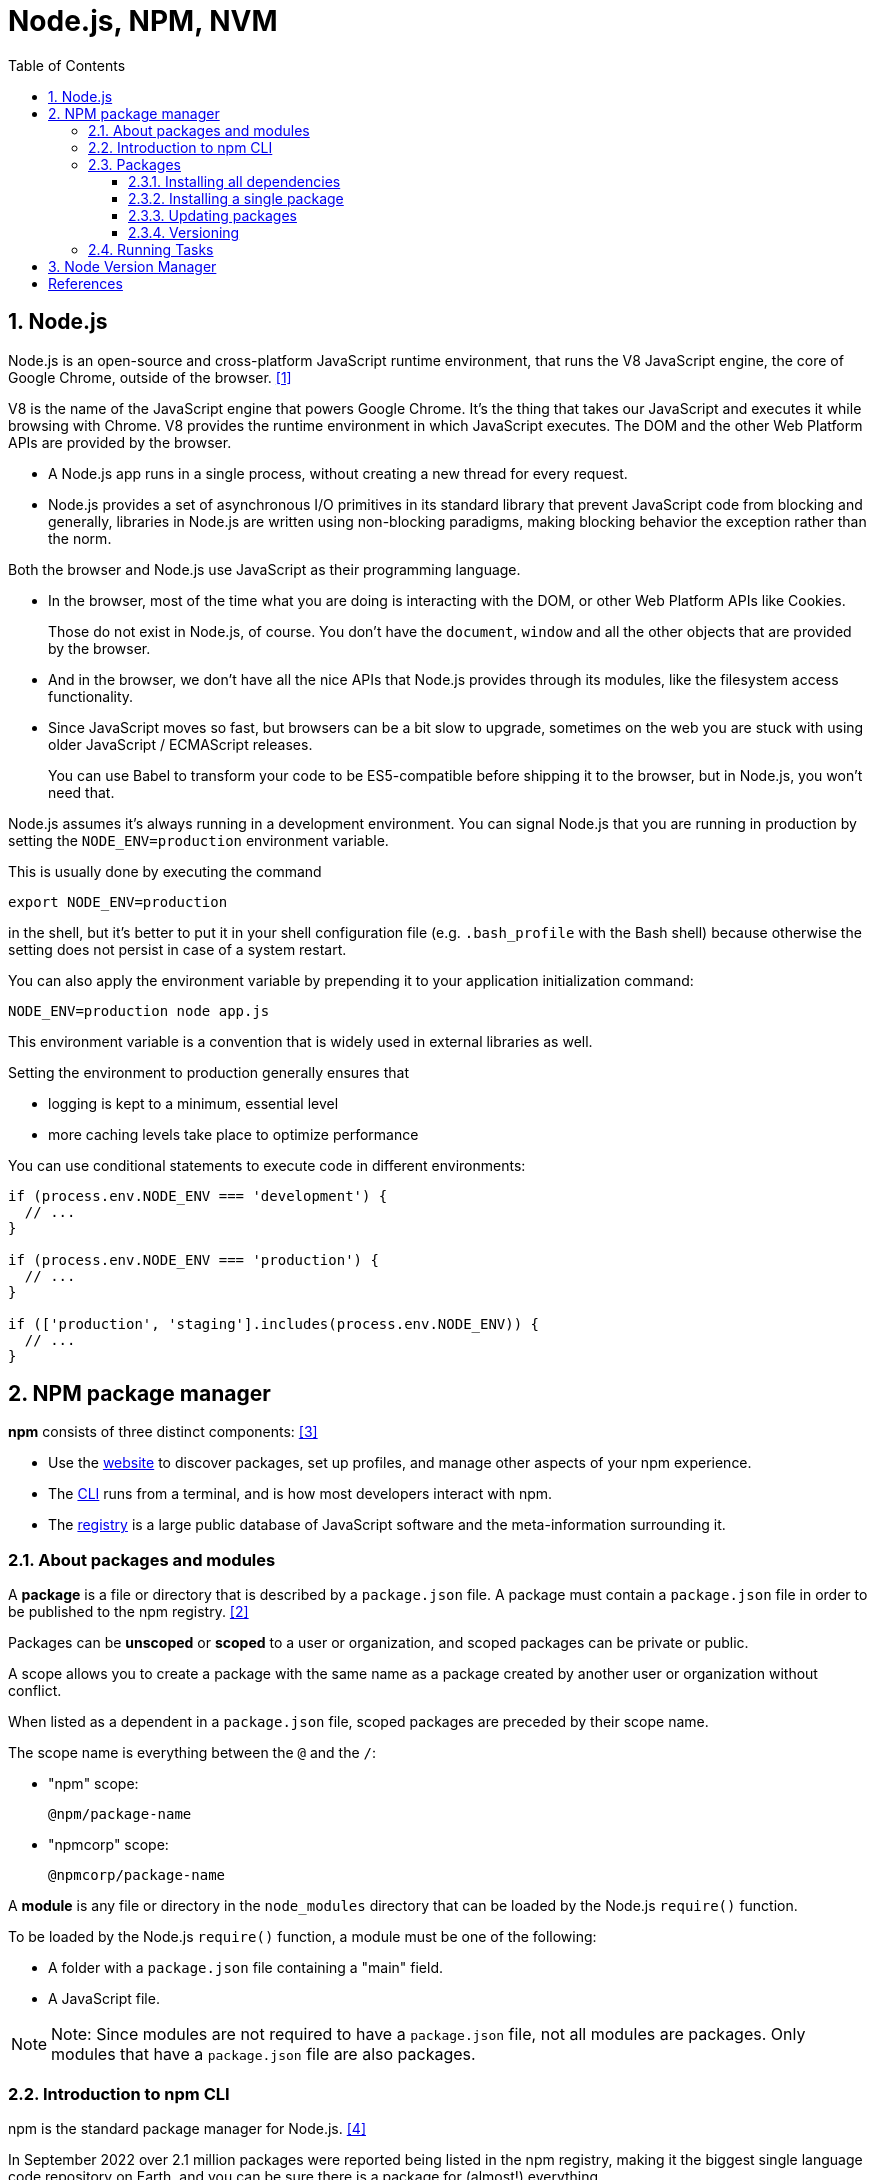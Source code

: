 = Node.js, NPM, NVM
:page-layout: post
:page-categories: ['nodejs']
:page-tags: ['nvm', 'npm', 'nodejs']
:page-date: 2023-07-27 11:16:29 +0800
:page-revdate: 2023-07-27 11:16:29 +0800
:toc:
:toclevels: 4
:sectnums:
:sectnumlevels: 4

== Node.js

Node.js is an open-source and cross-platform JavaScript runtime environment, that runs the V8 JavaScript engine, the core of Google Chrome, outside of the browser. <<intro-nodejs>>

V8 is the name of the JavaScript engine that powers Google Chrome. It's the thing that takes our JavaScript and executes it while browsing with Chrome. V8 provides the runtime environment in which JavaScript executes. The DOM and the other Web Platform APIs are provided by the browser.

* A Node.js app runs in a single process, without creating a new thread for every request.

* Node.js provides a set of asynchronous I/O primitives in its standard library that prevent JavaScript code from blocking and generally, libraries in Node.js are written using non-blocking paradigms, making blocking behavior the exception rather than the norm.

Both the browser and Node.js use JavaScript as their programming language.

* In the browser, most of the time what you are doing is interacting with the DOM, or other Web Platform APIs like Cookies.
+
Those do not exist in Node.js, of course. You don't have the `document`, `window` and all the other objects that are provided by the browser.

* And in the browser, we don't have all the nice APIs that Node.js provides through its modules, like the filesystem access functionality.

* Since JavaScript moves so fast, but browsers can be a bit slow to upgrade, sometimes on the web you are stuck with using older JavaScript / ECMAScript releases.
+
You can use Babel to transform your code to be ES5-compatible before shipping it to the browser, but in Node.js, you won't need that.

Node.js assumes it's always running in a development environment. You can signal Node.js that you are running in production by setting the `NODE_ENV=production` environment variable.

This is usually done by executing the command

[source,sh]
----
export NODE_ENV=production
----

in the shell, but it's better to put it in your shell configuration file (e.g. `.bash_profile` with the Bash shell) because otherwise the setting does not persist in case of a system restart.

You can also apply the environment variable by prepending it to your application initialization command:

[source,sh]
----
NODE_ENV=production node app.js
----

This environment variable is a convention that is widely used in external libraries as well.

Setting the environment to production generally ensures that

* logging is kept to a minimum, essential level
* more caching levels take place to optimize performance

You can use conditional statements to execute code in different environments:

[source,js]
----
if (process.env.NODE_ENV === 'development') {
  // ...
}

if (process.env.NODE_ENV === 'production') {
  // ...
}

if (['production', 'staging'].includes(process.env.NODE_ENV)) {
  // ...
}
----

== NPM package manager

*npm* consists of three distinct components: <<about-npm>>

* Use the https://npmjs.com/[website] to discover packages, set up profiles, and manage other aspects of your npm experience.

* The https://docs.npmjs.com/cli/npm[CLI] runs from a terminal, and is how most developers interact with npm.

* The https://docs.npmjs.com/misc/registry[registry] is a large public database of JavaScript software and the meta-information surrounding it.

=== About packages and modules

A *package* is a file or directory that is described by a `package.json` file. A package must contain a `package.json` file in order to be published to the npm registry. <<abt-pkg-mod>>

Packages can be *unscoped* or *scoped* to a user or organization, and scoped packages can be private or public.

A scope allows you to create a package with the same name as a package created by another user or organization without conflict.

When listed as a dependent in a `package.json` file, scoped packages are preceded by their scope name.

The scope name is everything between the `@` and the `/`:

--
* "npm" scope:
+
[source,text] 
----
@npm/package-name
----

* "npmcorp" scope:
+ 
[source,text] 
----
@npmcorp/package-name
----
--

A *module* is any file or directory in the `node_modules` directory that can be loaded by the Node.js `require()` function.

To be loaded by the Node.js `require()` function, a module must be one of the following:

* A folder with a `package.json` file containing a "main" field.
* A JavaScript file.

NOTE: Note: Since modules are not required to have a `package.json` file, not all modules are packages. Only modules that have a `package.json` file are also packages.

=== Introduction to npm CLI

npm is the standard package manager for Node.js. <<intro-npm>>

In September 2022 over 2.1 million packages were reported being listed in the npm registry, making it the biggest single language code repository on Earth, and you can be sure there is a package for (almost!) everything.

It started as a way to download and manage dependencies of Node.js packages, but it has since become a tool used also in frontend JavaScript.

https://yarnpkg.com/en/[Yarn] and https://pnpm.io/[pnpm] are alternatives to npm cli. You can check them out as well.

=== Packages

npm manages downloads of dependencies of your project.

==== Installing all dependencies

If a project has a `package.json` file, by running

[source,sh]
----
npm install
----

it will install everything the project needs, in the `node_modules` folder, creating it if it's not existing already.

==== Installing a single package

You can also install a specific package by running

[source,sh]
----
npm install <package-name>
----

Furthermore, since npm 5, this command adds `<package-name>` to the `package.json` file dependencies. Before version 5, you needed to add the flag `--save`.

Often you'll see more flags added to this command:

* `--save-dev` installs and adds the entry to the package.json file devDependencies
* `--no-save` installs but does not add the entry to the package.json file dependencies
* `--save-optional` installs and adds the entry to the package.json file optionalDependencies
* `--no-optional` will prevent optional dependencies from being installed

Shorthands of the flags can also be used:

* `-S`: `--save`
* `-D`: `--save-dev`
* `-O`: `--save-optional`

The difference between `devDependencies` and `dependencies` is that the former contains development tools, like a testing library, while the latter is bundled with the app in production.

As for the `optionalDependencies` the difference is that build failure of the dependency will not cause installation to fail. But it is your program's responsibility to handle the lack of the dependency.

==== Updating packages

Updating is also made easy, by running

[source,sh]
----
npm update
----

npm will check all packages for a newer version that satisfies your versioning constraints.

You can specify a single package to update as well:

[source,sh]
----
npm update <package-name>
----

==== Versioning

In addition to plain downloads, `npm` also manages *versioning*, so you can specify any specific version of a package, or require a version higher or lower than what you need.

Many times you'll find that a library is only compatible with a major release of another library.

Or a bug in the latest release of a lib, still unfixed, is causing an issue.

Specifying an explicit version of a library also helps to keep everyone on the same exact version of a package, so that the whole team runs the same version until the `package.json` file is updated.

In all those cases, versioning helps a lot, and `npm` follows the semantic versioning (semver) standard.

You can install a specific version of a package, by running

[source,sh]
----
npm install <package-name>@<version>
----

=== Running Tasks

The `package.json` file supports a format for specifying command line tasks that can be run by using

[source,sh]
----
npm run <task-name>
----

For example:

[source,json]
----
{
  "scripts": {
    "start-dev": "node lib/server-development",
    "start": "node lib/server-production"
  }
}
----

It's very common to use this feature to run Webpack:

[source,json]
----
{
  "scripts": {
    "watch": "webpack --watch --progress --colors --config webpack.conf.js",
    "dev": "webpack --progress --colors --config webpack.conf.js",
    "prod": "NODE_ENV=production webpack -p --config webpack.conf.js"
  }
}
----

So instead of typing those long commands, which are easy to forget or mistype, you can run

[source,console]
----
$ npm run watch
$ npm run dev
$ npm run prod
----

== Node Version Manager

`nvm` is a version manager for node.js, designed to be installed per-user, and invoked per-shell. nvm works on any POSIX-compliant shell (sh, dash, ksh, zsh, bash), in particular on these platforms: unix, macOS, and windows WSL. <<nvm>>

[source,console]
----
$ nvm use 16
Now using node v16.9.1 (npm v7.21.1)
$ node -v
v16.9.1
$ nvm use 14
Now using node v14.18.0 (npm v6.14.15)
$ node -v
v14.18.0
$ nvm install 12
Now using node v12.22.6 (npm v6.14.5)
$ node -v
v12.22.6
----

[bibliography]
== References

* [[[intro-nodejs,1]]] https://nodejs.dev/en/learn/introduction-to-nodejs/
* [[[abt-pkg-mod,2]]] https://docs.npmjs.com/about-packages-and-modules
* [[[about-npm,3]]] https://docs.npmjs.com/about-npm
* [[[intro-npm,4]]] https://nodejs.dev/en/learn/an-introduction-to-the-npm-package-manager/
* [[[nvm,5]]] https://github.com/nvm-sh/nvm

